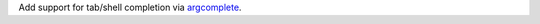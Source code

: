 Add support for tab/shell completion via `argcomplete
<https://kislyuk.github.io/argcomplete/#installation>`_.
